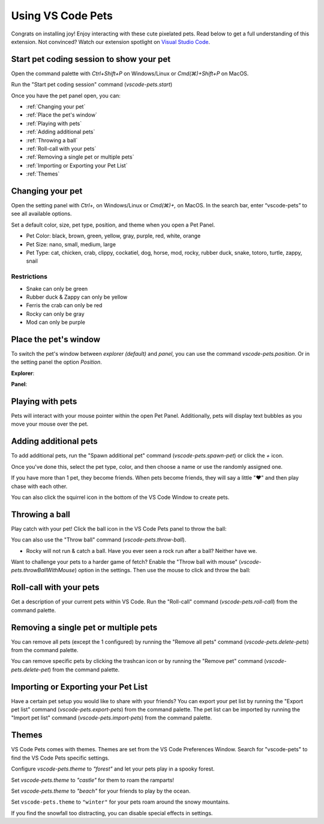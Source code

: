 Using VS Code Pets
==================

Congrats on installing joy! Enjoy interacting with these cute pixelated pets. 
Read below to get a full understanding of this extension. 
Not convinced? Watch our extension spotlight on `Visual Studio Code <https://www.youtube.com/watch?v=aE6Ifj_KstI>`_.

Start pet coding session to show your pet
-----------------------------------------

Open the command palette with `Ctrl+Shift+P` on Windows/Linux or `Cmd(⌘)+Shift+P` on MacOS.  

Run the "Start pet coding session" command (`vscode-pets.start`)

Once you have the pet panel open, you can:

* :ref:`Changing your pet`
* :ref:`Place the pet's window`
* :ref:`Playing with pets`
* :ref:`Adding additional pets`
* :ref:`Throwing a ball`
* :ref:`Roll-call with your pets`
* :ref:`Removing a single pet or multiple pets`
* :ref:`Importing or Exporting your Pet List`
* :ref:`Themes`

Changing your pet
-----------------

Open the setting panel with `Ctrl+,` on Windows/Linux or `Cmd(⌘)+,` on MacOS. In the search bar, enter “vscode-pets” to see all available options.

Set a default color, size, pet type, position, and theme when you open a Pet Panel.

* Pet Color: black, brown, green, yellow, gray, purple, red, white, orange
* Pet Size: nano, small, medium, large
* Pet Type: cat, chicken, crab, clippy, cockatiel, dog, horse, mod, rocky, rubber duck, snake, totoro, turtle, zappy, snail

.. image:: _static/screenshot-2.gif
   :alt: Usage screenshot

Restrictions
++++++++++++

* Snake can only be green
* Rubber duck & Zappy can only be yellow
* Ferris the crab can only be red
* Rocky can only be gray
* Mod can only be purple

Place the pet's window
----------------------

To switch the pet's window between *explorer (default)* and *panel*, you can use the command `vscode-pets.position`.
Or in the setting panel the option `Position`.

.. image:: _static/position-setting.png

**Explorer**:

.. image:: _static/position-explorer.png

**Panel**:

.. image:: _static/position-panel.png

Playing with pets
-----------------

Pets will interact with your mouse pointer within the open Pet Panel. Additionally, pets will display text bubbles as you move your mouse over the pet.

.. image:: _static/screenshot-3.gif

Adding additional pets
----------------------

To add additional pets, run the "Spawn additional pet" command (`vscode-pets.spawn-pet`) or click the `+` icon.

.. image:: _static/add-pet.png

Once you've done this, select the pet type, color, and then choose a name or use the randomly assigned one.

.. image:: _static/pet-select.png

If you have more than 1 pet, they become friends. When pets become friends, they will say a little "❤️" and then play chase with each other.

You can also click the squirrel icon in the bottom of the VS Code Window to create pets.

Throwing a ball
---------------

Play catch with your pet! Click the ball icon in the VS Code Pets panel to throw the ball:

.. image:: _static/throw-ball.gif

You can also use the "Throw ball" command (`vscode-pets.throw-ball`).

* Rocky will not run & catch a ball. Have you ever seen a rock run after a ball? Neither have we.

Want to challenge your pets to a harder game of fetch? Enable the "Throw ball with mouse" (`vscode-pets.throwBallWithMouse`) option in the settings. 
Then use the mouse to click and throw the ball:

.. image:: _static/throw-ball-with-mouse.gif

Roll-call with your pets
------------------------

Get a description of your current pets within VS Code. Run the "Roll-call" command (`vscode-pets.roll-call`) from the command palette.

.. image:: _static/pet-roll-call.png

Removing a single pet or multiple pets
--------------------------------------

You can remove all pets (except the 1 configured) by running the "Remove all pets" command (`vscode-pets.delete-pets`) from the command palette.

You can remove specific pets by clicking the trashcan icon or by running the "Remove pet" command (`vscode-pets.delete-pet`) from the command palette.

.. image:: _static/pet-remove.png

Importing or Exporting your Pet List
------------------------------------

Have a certain pet setup you would like to share with your friends?
You can export your pet list by running the "Export pet list" command (`vscode-pets.export-pets`) from the command palette.
The pet list can be imported by running the "Import pet list" command (`vscode-pets.import-pets`) from the command palette.

.. image:: _static/pet-import-export.gif

Themes
------

VS Code Pets comes with themes. Themes are set from the VS Code Preferences Window. Search for "vscode-pets" to find the VS Code Pets specific settings.

Configure `vscode-pets.theme` to `"forest"` and let your pets play in a spooky forest.

.. image:: _static/forest.gif

Set `vscode-pets.theme` to `"castle"` for them to roam the ramparts!

.. image:: _static/castle.gif

Set `vscode-pets.theme` to `"beach"` for your friends to play by the ocean.

.. image:: _static/beach-pose.png

Set ``vscode-pets.theme`` to ``"winter"`` for your pets roam around the snowy mountains.

.. image:: _static/winter.gif

If you find the snowfall too distracting, you can disable special effects in settings.
